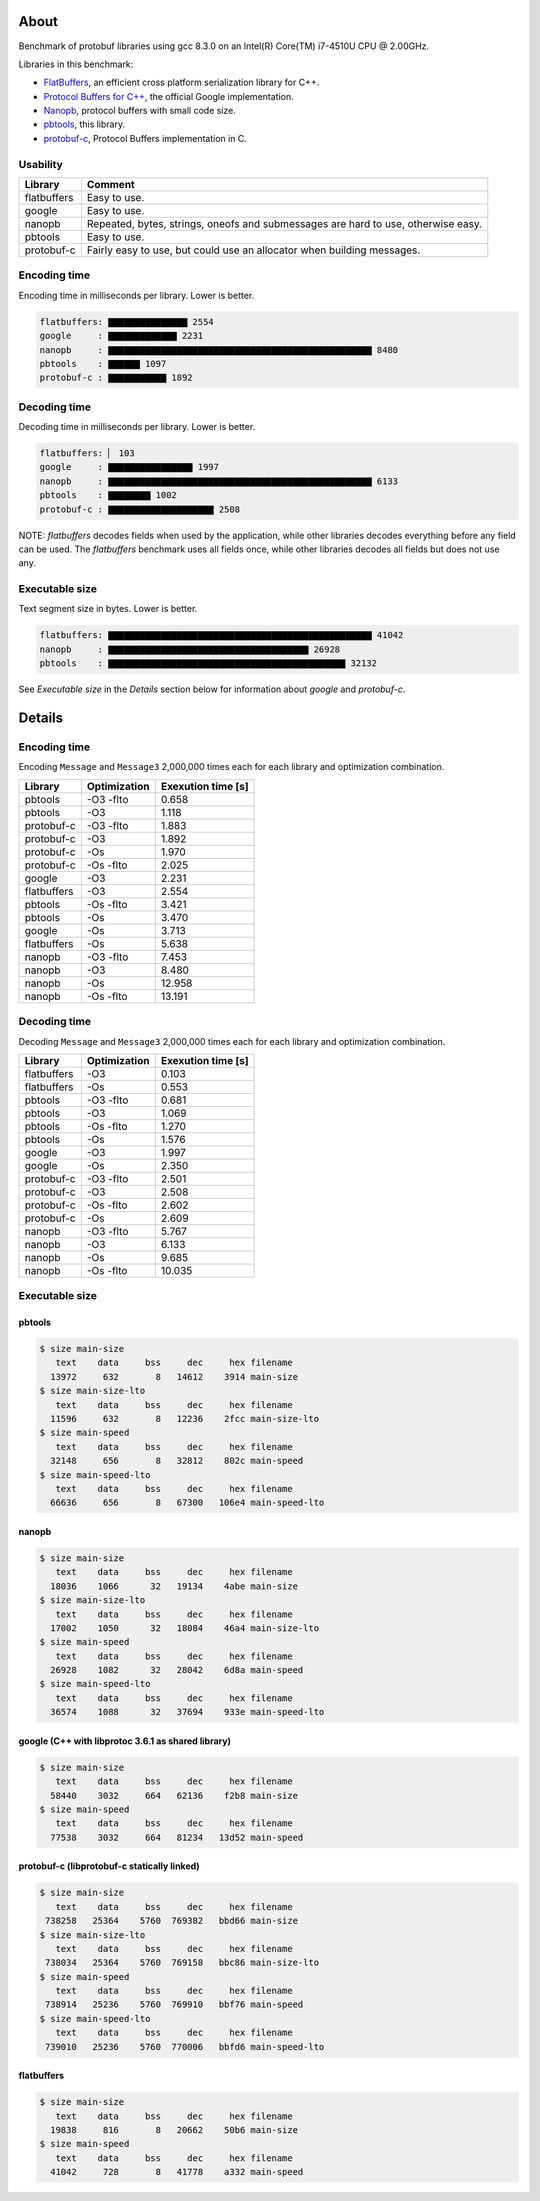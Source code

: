 About
=====

Benchmark of protobuf libraries using gcc 8.3.0 on an Intel(R)
Core(TM) i7-4510U CPU @ 2.00GHz.

Libraries in this benchmark:

- `FlatBuffers`_, an efficient cross platform serialization library
  for C++.

- `Protocol Buffers for C++`_, the official Google implementation.

- `Nanopb`_, protocol buffers with small code size.

- `pbtools`_, this library.

- `protobuf-c`_, Protocol Buffers implementation in C.

Usability
---------

+-------------+---------------------------------------------------------+
| Library     | Comment                                                 |
+=============+=========================================================+
| flatbuffers | Easy to use.                                            |
+-------------+---------------------------------------------------------+
| google      | Easy to use.                                            |
+-------------+---------------------------------------------------------+
| nanopb      | Repeated, bytes, strings, oneofs and submessages are    |
|             | hard to use, otherwise easy.                            |
+-------------+---------------------------------------------------------+
| pbtools     | Easy to use.                                            |
+-------------+---------------------------------------------------------+
| protobuf-c  | Fairly easy to use, but could use an allocator when     |
|             | building messages.                                      |
+-------------+---------------------------------------------------------+

Encoding time
-------------

Encoding time in milliseconds per library. Lower is better.

.. code-block:: text

   flatbuffers: ▇▇▇▇▇▇▇▇▇▇▇▇▇▇▇ 2554
   google     : ▇▇▇▇▇▇▇▇▇▇▇▇▇ 2231
   nanopb     : ▇▇▇▇▇▇▇▇▇▇▇▇▇▇▇▇▇▇▇▇▇▇▇▇▇▇▇▇▇▇▇▇▇▇▇▇▇▇▇▇▇▇▇▇▇▇▇▇▇▇ 8480
   pbtools    : ▇▇▇▇▇▇ 1097
   protobuf-c : ▇▇▇▇▇▇▇▇▇▇▇ 1892

Decoding time
-------------

Decoding time in milliseconds per library. Lower is better.

.. code-block:: text

   flatbuffers: ▏ 103
   google     : ▇▇▇▇▇▇▇▇▇▇▇▇▇▇▇▇ 1997
   nanopb     : ▇▇▇▇▇▇▇▇▇▇▇▇▇▇▇▇▇▇▇▇▇▇▇▇▇▇▇▇▇▇▇▇▇▇▇▇▇▇▇▇▇▇▇▇▇▇▇▇▇▇ 6133
   pbtools    : ▇▇▇▇▇▇▇▇ 1002
   protobuf-c : ▇▇▇▇▇▇▇▇▇▇▇▇▇▇▇▇▇▇▇▇ 2508

NOTE: `flatbuffers` decodes fields when used by the application, while
other libraries decodes everything before any field can be used. The
`flatbuffers` benchmark uses all fields once, while other libraries
decodes all fields but does not use any.

Executable size
---------------

Text segment size in bytes. Lower is better.

.. code-block:: text

   flatbuffers: ▇▇▇▇▇▇▇▇▇▇▇▇▇▇▇▇▇▇▇▇▇▇▇▇▇▇▇▇▇▇▇▇▇▇▇▇▇▇▇▇▇▇▇▇▇▇▇▇▇▇ 41042
   nanopb     : ▇▇▇▇▇▇▇▇▇▇▇▇▇▇▇▇▇▇▇▇▇▇▇▇▇▇▇▇▇▇▇▇▇▇▇▇▇▇ 26928
   pbtools    : ▇▇▇▇▇▇▇▇▇▇▇▇▇▇▇▇▇▇▇▇▇▇▇▇▇▇▇▇▇▇▇▇▇▇▇▇▇▇▇▇▇▇▇▇▇ 32132

See `Executable size` in the `Details` section below for information
about `google` and `protobuf-c`.

Details
=======

Encoding time
-------------

Encoding ``Message`` and ``Message3`` 2,000,000 times each for each
library and optimization combination.

+-------------+--------------+--------------------+
| Library     | Optimization | Exexution time [s] |
+=============+==============+====================+
| pbtools     |    -O3 -flto |              0.658 |
+-------------+--------------+--------------------+
| pbtools     |          -O3 |              1.118 |
+-------------+--------------+--------------------+
| protobuf-c  |    -O3 -flto |              1.883 |
+-------------+--------------+--------------------+
| protobuf-c  |          -O3 |              1.892 |
+-------------+--------------+--------------------+
| protobuf-c  |          -Os |              1.970 |
+-------------+--------------+--------------------+
| protobuf-c  |    -Os -flto |              2.025 |
+-------------+--------------+--------------------+
| google      |          -O3 |              2.231 |
+-------------+--------------+--------------------+
| flatbuffers |          -O3 |              2.554 |
+-------------+--------------+--------------------+
| pbtools     |    -Os -flto |              3.421 |
+-------------+--------------+--------------------+
| pbtools     |          -Os |              3.470 |
+-------------+--------------+--------------------+
| google      |          -Os |              3.713 |
+-------------+--------------+--------------------+
| flatbuffers |          -Os |              5.638 |
+-------------+--------------+--------------------+
| nanopb      |    -O3 -flto |              7.453 |
+-------------+--------------+--------------------+
| nanopb      |          -O3 |              8.480 |
+-------------+--------------+--------------------+
| nanopb      |          -Os |             12.958 |
+-------------+--------------+--------------------+
| nanopb      |    -Os -flto |             13.191 |
+-------------+--------------+--------------------+

Decoding time
-------------

Decoding ``Message`` and ``Message3`` 2,000,000 times each for each
library and optimization combination.

+-------------+--------------+--------------------+
| Library     | Optimization | Exexution time [s] |
+=============+==============+====================+
| flatbuffers |          -O3 |              0.103 |
+-------------+--------------+--------------------+
| flatbuffers |          -Os |              0.553 |
+-------------+--------------+--------------------+
| pbtools     |    -O3 -flto |              0.681 |
+-------------+--------------+--------------------+
| pbtools     |          -O3 |              1.069 |
+-------------+--------------+--------------------+
| pbtools     |    -Os -flto |              1.270 |
+-------------+--------------+--------------------+
| pbtools     |          -Os |              1.576 |
+-------------+--------------+--------------------+
| google      |          -O3 |              1.997 |
+-------------+--------------+--------------------+
| google      |          -Os |              2.350 |
+-------------+--------------+--------------------+
| protobuf-c  |    -O3 -flto |              2.501 |
+-------------+--------------+--------------------+
| protobuf-c  |          -O3 |              2.508 |
+-------------+--------------+--------------------+
| protobuf-c  |    -Os -flto |              2.602 |
+-------------+--------------+--------------------+
| protobuf-c  |          -Os |              2.609 |
+-------------+--------------+--------------------+
| nanopb      |    -O3 -flto |              5.767 |
+-------------+--------------+--------------------+
| nanopb      |          -O3 |              6.133 |
+-------------+--------------+--------------------+
| nanopb      |          -Os |              9.685 |
+-------------+--------------+--------------------+
| nanopb      |    -Os -flto |             10.035 |
+-------------+--------------+--------------------+

Executable size
---------------

pbtools
^^^^^^^

.. code-block::

   $ size main-size
      text    data     bss     dec     hex filename
     13972     632       8   14612    3914 main-size
   $ size main-size-lto
      text    data     bss     dec     hex filename
     11596     632       8   12236    2fcc main-size-lto
   $ size main-speed
      text    data     bss     dec     hex filename
     32148     656       8   32812    802c main-speed
   $ size main-speed-lto
      text    data     bss     dec     hex filename
     66636     656       8   67300   106e4 main-speed-lto

nanopb
^^^^^^

.. code-block::

   $ size main-size
      text    data     bss     dec     hex filename
     18036    1066      32   19134    4abe main-size
   $ size main-size-lto
      text    data     bss     dec     hex filename
     17002    1050      32   18084    46a4 main-size-lto
   $ size main-speed
      text    data     bss     dec     hex filename
     26928    1082      32   28042    6d8a main-speed
   $ size main-speed-lto
      text    data     bss     dec     hex filename
     36574    1088      32   37694    933e main-speed-lto

google (C++ with libprotoc 3.6.1 as shared library)
^^^^^^^^^^^^^^^^^^^^^^^^^^^^^^^^^^^^^^^^^^^^^^^^^^^

.. code-block::

   $ size main-size
      text    data     bss     dec     hex filename
     58440    3032     664   62136    f2b8 main-size
   $ size main-speed
      text    data     bss     dec     hex filename
     77538    3032     664   81234   13d52 main-speed

protobuf-c (libprotobuf-c statically linked)
^^^^^^^^^^^^^^^^^^^^^^^^^^^^^^^^^^^^^^^^^^^^

.. code-block::

   $ size main-size
      text    data     bss     dec     hex filename
    738258   25364    5760  769382   bbd66 main-size
   $ size main-size-lto
      text    data     bss     dec     hex filename
    738034   25364    5760  769158   bbc86 main-size-lto
   $ size main-speed
      text    data     bss     dec     hex filename
    738914   25236    5760  769910   bbf76 main-speed
   $ size main-speed-lto
      text    data     bss     dec     hex filename
    739010   25236    5760  770006   bbfd6 main-speed-lto

flatbuffers
^^^^^^^^^^^

.. code-block::

   $ size main-size
      text    data     bss     dec     hex filename
     19838     816       8   20662    50b6 main-size
   $ size main-speed
      text    data     bss     dec     hex filename
     41042     728       8   41778    a332 main-speed

.. _FlatBuffers: https://google.github.io/flatbuffers/

.. _Protocol Buffers for C++: https://developers.google.com/protocol-buffers/docs/cpptutorial

.. _Nanopb: https://jpa.kapsi.fi/nanopb/

.. _pbtools: https://github.com/eerimoq/pbtools

.. _protobuf-c: https://github.com/protobuf-c/protobuf-c
